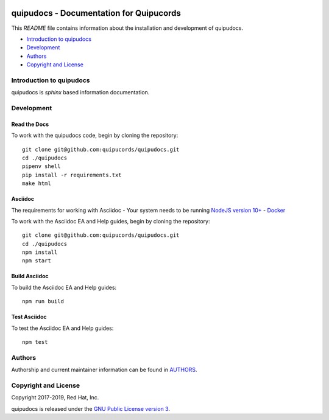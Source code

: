 |license| |Updates| |Python 3|

quipudocs - Documentation for Quipucords
========================================

This *README* file contains information about the installation and development of quipudocs.

- `Introduction to quipudocs`_
- `Development`_
- `Authors`_
- `Copyright and License`_


Introduction to quipudocs
-------------------------
quipudocs is *sphinx* based information documentation.


Development
-----------

Read the Docs
^^^^^^^^^^^^
To work with the quipudocs code, begin by cloning the repository::

    git clone git@github.com:quipucords/quipudocs.git
    cd ./quipudocs
    pipenv shell
    pip install -r requirements.txt
    make html

Asciidoc
^^^^^^^^
The requirements for working with Asciidoc
- Your system needs to be running `NodeJS version 10+ <https://nodejs.org/>`_
- `Docker <https://docs.docker.com/engine/installation/>`_

To work with the Asciidoc EA and Help guides, begin by cloning the repository::

    git clone git@github.com:quipucords/quipudocs.git
    cd ./quipudocs
    npm install
    npm start

Build Asciidoc
^^^^^^^^^^^^^^
To build the Asciidoc EA and Help guides::

    npm run build

Test Asciidoc
^^^^^^^^^^^^^^
To test the Asciidoc EA and Help guides::

    npm test

Authors
-------
Authorship and current maintainer information can be found in `AUTHORS <AUTHORS.rst>`_.


Copyright and License
---------------------
Copyright 2017-2019, Red Hat, Inc.


quipudocs is released under the `GNU Public License version 3 <LICENSE>`_.

.. _readthedocs: https://quipucords.readthedocs.io/en/latest/
.. |license| image:: https://img.shields.io/github/license/quipucords/quipudocs.svg
.. |Updates| image:: https://pyup.io/repos/github/quipucords/quipudocs/shield.svg
   :target: https://pyup.io/repos/github/quipucords/quipudocs/
.. |Python 3| image:: https://pyup.io/repos/github/quipucords/quipudocs/python-3-shield.svg

